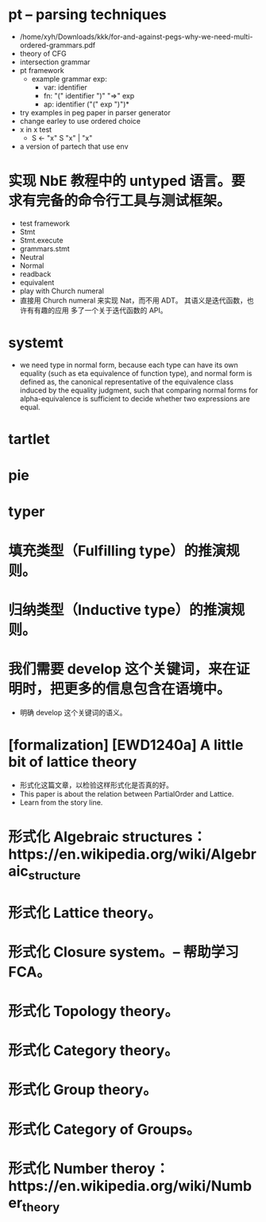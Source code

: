 * pt -- parsing techniques
- /home/xyh/Downloads/kkk/for-and-against-pegs-why-we-need-multi-ordered-grammars.pdf
- theory of CFG
- intersection grammar
- pt framework
  - example grammar
    exp:
    - var: identifier
    - fn: "(" identifier ")" "=>" exp
    - ap: identifier ("(" exp ")")*
- try examples in peg paper in parser generator
- change earley to use ordered choice
- x in x test
  - S <- "x" S "x" | "x"
- a version of partech that use env
* 实现 NbE 教程中的 untyped 语言。要求有完备的命令行工具与测试框架。
- test framework
- Stmt
- Stmt.execute
- grammars.stmt
- Neutral
- Normal
- readback
- equivalent
- play with Church numeral
- 直接用 Church numeral 来实现 Nat，而不用 ADT。
  其语义是迭代函数，也许有有趣的应用
  多了一个关于迭代函数的 API。
* systemt
- we need type in normal form,
  because each type can have its own equality (such as eta equivalence of function type),
  and normal form is defined as,
  the canonical representative of the equivalence class
  induced by the equality judgment,
  such that comparing normal forms for alpha-equivalence
  is sufficient to decide whether two expressions are equal.
* tartlet
* pie
* typer
* 填充类型（Fulfilling type）的推演规则。
* 归纳类型（Inductive type）的推演规则。
* 我们需要 develop 这个关键词，来在证明时，把更多的信息包含在语境中。
- 明确 develop 这个关键词的语义。
* [formalization] [EWD1240a] A little bit of lattice theory
- 形式化这篇文章，以检验这样形式化是否真的好。
- This paper is about the relation between PartialOrder and Lattice.
- Learn from the story line.
* 形式化 Algebraic structures：https://en.wikipedia.org/wiki/Algebraic_structure
* 形式化 Lattice theory。
* 形式化 Closure system。-- 帮助学习 FCA。
* 形式化 Topology theory。
* 形式化 Category theory。
* 形式化 Group theory。
* 形式化 Category of Groups。
* 形式化 Number theroy：https://en.wikipedia.org/wiki/Number_theory
